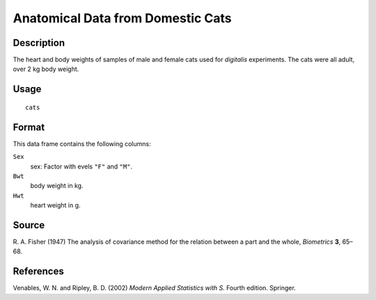 +--------------------------------------+--------------------------------------+
| cats                                 |
| R Documentation                      |
+--------------------------------------+--------------------------------------+

Anatomical Data from Domestic Cats
----------------------------------

Description
~~~~~~~~~~~

The heart and body weights of samples of male and female cats used for
*digitalis* experiments. The cats were all adult, over 2 kg body weight.

Usage
~~~~~

::

    cats

Format
~~~~~~

This data frame contains the following columns:

``Sex``
    sex: Factor with evels ``"F"`` and ``"M"``.

``Bwt``
    body weight in kg.

``Hwt``
    heart weight in g.

Source
~~~~~~

R. A. Fisher (1947) The analysis of covariance method for the relation
between a part and the whole, *Biometrics* **3**, 65–68.

References
~~~~~~~~~~

Venables, W. N. and Ripley, B. D. (2002) *Modern Applied Statistics with
S.* Fourth edition. Springer.
